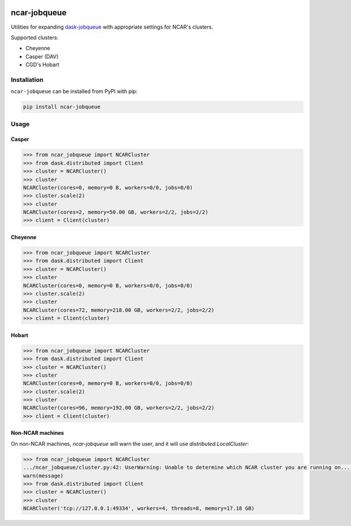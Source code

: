 .. image:: https://img.shields.io/github/workflow/status/NCAR/ncar-jobqueue/CI?label=CI&style=for-the-badge
    :target: https://github.com/NCAR/ncar-jobqueue/actions
    :alt: GitHub Workflow Status
.. image:: https://img.shields.io/pypi/v/ncar-jobqueue.svg?style=for-the-badge
    :target: https://pypi.org/project/ncar-jobqueue
    :alt: Python Package Index

ncar-jobqueue
==============

Utilities for expanding dask-jobqueue_ with appropriate settings for NCAR's clusters.

.. _dask-jobqueue: https://dask-jobqueue.readthedocs.io/en/latest/

Supported clusters:

- Cheyenne
- Casper (DAV)
- CGD's Hobart

Installation
------------

``ncar-jobqueue`` can be installed from PyPI with pip:

.. code-block:: bash

    pip install ncar-jobqueue


Usage
------

Casper
~~~~~~

.. code-block:: python

    >>> from ncar_jobqueue import NCARCluster
    >>> from dask.distributed import Client
    >>> cluster = NCARCluster()
    >>> cluster
    NCARCluster(cores=0, memory=0 B, workers=0/0, jobs=0/0)
    >>> cluster.scale(2)
    >>> cluster
    NCARCluster(cores=2, memory=50.00 GB, workers=2/2, jobs=2/2)
    >>> client = Client(cluster)

Cheyenne
~~~~~~~~

.. code-block:: python

    >>> from ncar_jobqueue import NCARCluster
    >>> from dask.distributed import Client
    >>> cluster = NCARCluster()
    >>> cluster
    NCARCluster(cores=0, memory=0 B, workers=0/0, jobs=0/0)
    >>> cluster.scale(2)
    >>> cluster
    NCARCluster(cores=72, memory=218.00 GB, workers=2/2, jobs=2/2)
    >>> client = Client(cluster)


Hobart
~~~~~~

.. code-block:: python

    >>> from ncar_jobqueue import NCARCluster
    >>> from dask.distributed import Client
    >>> cluster = NCARCluster()
    >>> cluster
    NCARCluster(cores=0, memory=0 B, workers=0/0, jobs=0/0)
    >>> cluster.scale(2)
    >>> cluster
    NCARCluster(cores=96, memory=192.00 GB, workers=2/2, jobs=2/2)
    >>> client = Client(cluster)


Non-NCAR machines
~~~~~~~~~~~~~~~~~

On non-NCAR machines, `ncar-jobqueue` will warn the user, and it will use `distributed.LocalCluster`:


.. code-block:: python

    >>> from ncar_jobqueue import NCARCluster
    .../ncar_jobqueue/cluster.py:42: UserWarning: Unable to determine which NCAR cluster you are running on... Returning a `distributed.LocalCluster` class.
    warn(message)
    >>> from dask.distributed import Client
    >>> cluster = NCARCluster()
    >>> cluster
    NCARCluster('tcp://127.0.0.1:49334', workers=4, threads=8, memory=17.18 GB)
